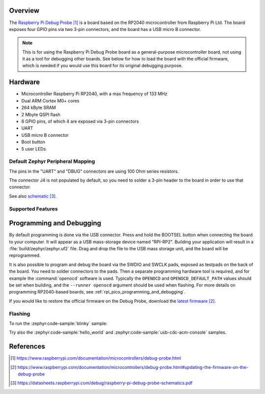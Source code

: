 .. zephyr:board:: rpi_debug_probe

Overview
********

The `Raspberry Pi Debug Probe`_ is a board based on the RP2040
microcontroller from Raspberry Pi Ltd. The board exposes four GPIO pins
via two 3-pin connectors, and the board has a USB micro B connector.

.. note::

    This is for using the Raspberry Pi Debug Probe board as a general-purpose
    microcontroller board, not using it as a tool for debugging other boards.
    See below for how to load the board with the official firmware, which is
    needed if you would use this board for its original debugging purpose.


Hardware
********

- Microcontroller Raspberry Pi RP2040, with a max frequency of 133 MHz
- Dual ARM Cortex M0+ cores
- 264 kByte SRAM
- 2 Mbyte QSPI flash
- 6 GPIO pins, of which 4 are exposed via 3-pin connectors
- UART
- USB micro B connector
- Boot button
- 5 user LEDs


Default Zephyr Peripheral Mapping
=================================

.. rst-class:: rst-columns

    - LED D1 red : GPIO2
    - LED D2 green (close to UART connector) : GPIO7
    - LED D3 yellow (close to UART connector) : GPIO8
    - LED D4 green (close to DBUG connector) : GPIO15
    - LED D5 yellow (close to DBUG connector) : GPIO16
    - Connector J2 (UART) pin 1 (TX) : GPIO4 UART1
    - Connector J2 (UART) pin 3 (RX) : GPIO6
    - Connector J2 (UART) pin 3 (RX) via input buffer : GPIO5 UART1
    - Connector J3 (DBUG) pin 1 (CLK) : GPIO12
    - Connector J3 (DBUG) pin 3 (DIO) : GPIO14
    - Connector J3 (DBUG) pin 3 (DIO) via input buffer : GPIO13
    - Connector J4 pin 1 : GPIO0
    - Connector J4 pin 3 : GPIO1

The pins in the "UART" and "DBUG" connectors are using 100 Ohm
series resistors.

The connector J4 is not populated by default, so you need to solder
a 3-pin header to the board in order to use that connector.

See also `schematic`_.


Supported Features
==================

.. zephyr:board-supported-hw::


Programming and Debugging
*************************

.. zephyr:board-supported-runners::

By default programming is done via the USB connector.
Press and hold the BOOTSEL button when connecting the board to your
computer. It will appear as a USB mass-storage device named "RPI-RP2".
Building your application will result in a :file:`build/zephyr/zephyr.uf2` file.
Drag and drop the file to the USB mass storage unit, and the board
will be reprogrammed.

It is also possible to program and debug the board via the SWDIO and SWCLK pads,
exposed as testpads on the back of the board. You need to solder connectors to the pads.
Then a separate programming hardware tool is required, and
for example the :command:`openocd` software is used. Typically the
``OPENOCD`` and ``OPENOCD_DEFAULT_PATH``
values should be set when building, and the ``--runner openocd``
argument should be used when flashing.
For more details on programming RP2040-based boards, see
:ref:`rpi_pico_programming_and_debugging`.

If you would like to restore the official firmware on the Debug Probe,
download the `latest firmware`_.


Flashing
========

To run the :zephyr:code-sample:`blinky` sample:

.. zephyr-app-commands::
   :zephyr-app: samples/basic/blinky/
   :board: rpi_debug_probe
   :goals: build flash

Try also the :zephyr:code-sample:`hello_world` and
:zephyr:code-sample:`usb-cdc-acm-console` samples.


References
**********

.. target-notes::

.. _Raspberry Pi Debug Probe:
    https://www.raspberrypi.com/documentation/microcontrollers/debug-probe.html

.. _latest firmware:
    https://www.raspberrypi.com/documentation/microcontrollers/debug-probe.html#updating-the-firmware-on-the-debug-probe

.. _schematic:
    https://datasheets.raspberrypi.com/debug/raspberry-pi-debug-probe-schematics.pdf
